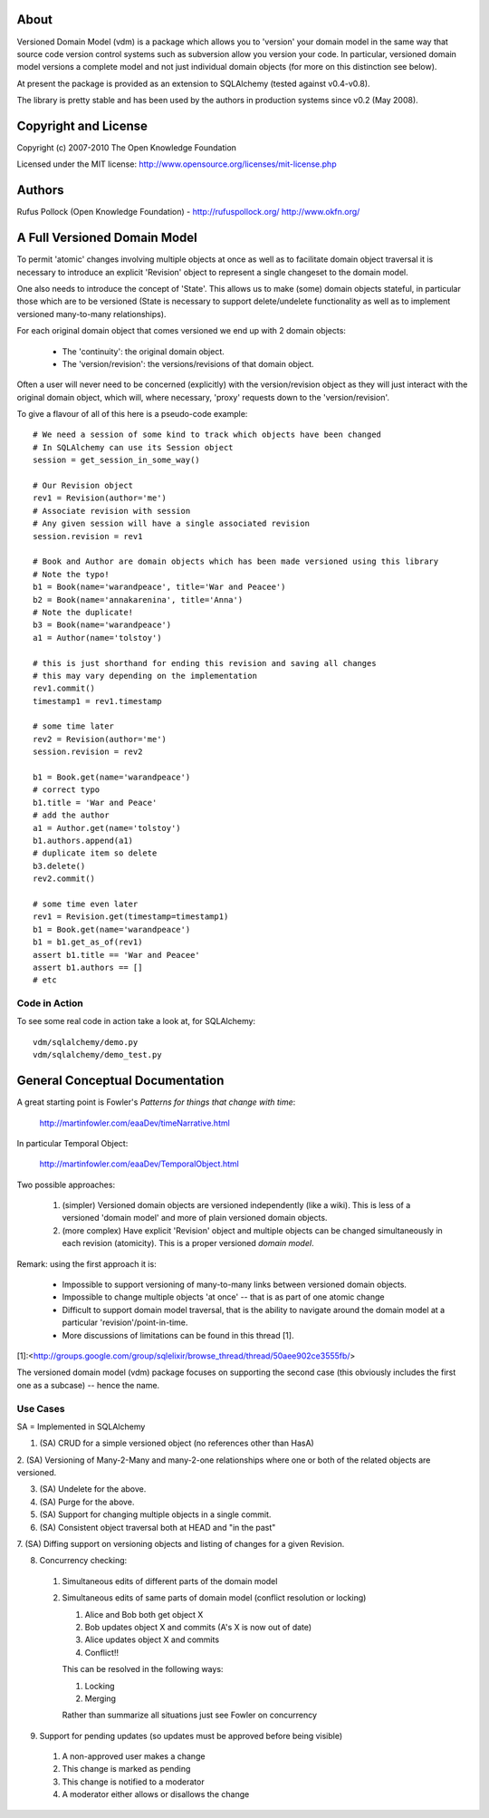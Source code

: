 About
=====

Versioned Domain Model (vdm) is a package which allows you to 'version' your
domain model in the same way that source code version control systems such as
subversion allow you version your code. In particular, versioned domain model
versions a complete model and not just individual domain objects (for more on
this distinction see below).

At present the package is provided as an extension to SQLAlchemy (tested
against v0.4-v0.8).

The library is pretty stable and has been used by the authors in production
systems since v0.2 (May 2008).


Copyright and License
=====================

Copyright (c) 2007-2010 The Open Knowledge Foundation

Licensed under the MIT license: http://www.opensource.org/licenses/mit-license.php


Authors
=======

Rufus Pollock (Open Knowledge Foundation) - http://rufuspollock.org/
http://www.okfn.org/


A Full Versioned Domain Model
=============================

To permit 'atomic' changes involving multiple objects at once as well as to
facilitate domain object traversal it is necessary to introduce an explicit
'Revision' object to represent a single changeset to the domain model.

One also needs to introduce the concept of 'State'. This allows us to make
(some) domain objects stateful, in particular those which are to be versioned
(State is necessary to support delete/undelete functionality as well as to
implement versioned many-to-many relationships).

For each original domain object that comes versioned we end up with 2 domain
objects:

  * The 'continuity': the original domain object.
  * The 'version/revision': the versions/revisions of that domain object.

Often a user will never need to be concerned (explicitly) with the
version/revision object as they will just interact with the original domain
object, which will, where necessary, 'proxy' requests down to the
'version/revision'.

To give a flavour of all of this here is a pseudo-code example::

    # We need a session of some kind to track which objects have been changed
    # In SQLAlchemy can use its Session object
    session = get_session_in_some_way()

    # Our Revision object
    rev1 = Revision(author='me')
    # Associate revision with session
    # Any given session will have a single associated revision
    session.revision = rev1

    # Book and Author are domain objects which has been made versioned using this library
    # Note the typo!
    b1 = Book(name='warandpeace', title='War and Peacee')
    b2 = Book(name='annakarenina', title='Anna')
    # Note the duplicate!
    b3 = Book(name='warandpeace')
    a1 = Author(name='tolstoy')

    # this is just shorthand for ending this revision and saving all changes
    # this may vary depending on the implementation
    rev1.commit()
    timestamp1 = rev1.timestamp

    # some time later
    rev2 = Revision(author='me')
    session.revision = rev2

    b1 = Book.get(name='warandpeace')
    # correct typo
    b1.title = 'War and Peace'
    # add the author
    a1 = Author.get(name='tolstoy')
    b1.authors.append(a1)
    # duplicate item so delete
    b3.delete()
    rev2.commit()

    # some time even later
    rev1 = Revision.get(timestamp=timestamp1)
    b1 = Book.get(name='warandpeace') 
    b1 = b1.get_as_of(rev1)
    assert b1.title == 'War and Peacee'
    assert b1.authors == []
    # etc


Code in Action
--------------

To see some real code in action take a look at, for SQLAlchemy::

    vdm/sqlalchemy/demo.py
    vdm/sqlalchemy/demo_test.py


General Conceptual Documentation
================================

A great starting point is Fowler's *Patterns for things that change with time*:

  http://martinfowler.com/eaaDev/timeNarrative.html

In particular Temporal Object:

  http://martinfowler.com/eaaDev/TemporalObject.html

Two possible approaches:

  1. (simpler) Versioned domain objects are versioned independently (like a
     wiki). This is less of a versioned 'domain model' and more of plain
     versioned domain objects.
  2. (more complex) Have explicit 'Revision' object and multiple objects can be
     changed simultaneously in each revision (atomicity). This is a proper
     versioned *domain model*.

Remark: using the first approach it is:

  * Impossible to support versioning of many-to-many links between versioned
    domain objects.
  * Impossible to change multiple objects 'at once' -- that is as part of
    one atomic change
  * Difficult to support domain model traversal, that is the ability to
    navigate around the domain model at a particular 'revision'/point-in-time.
  * More discussions of limitations can be found in this thread [1].

[1]:<http://groups.google.com/group/sqlelixir/browse_thread/thread/50aee902ce3555fb/>

The versioned domain model (vdm) package focuses on supporting the second case
(this obviously includes the first one as a subcase) -- hence the name.


Use Cases
---------

SA = Implemented in SQLAlchemy

1. (SA) CRUD for a simple versioned object (no references other than HasA)

2. (SA) Versioning of Many-2-Many and many-2-one relationships where one or
both of the related objects are versioned.

3. (SA) Undelete for the above.

4. (SA) Purge for the above.

5. (SA) Support for changing multiple objects in a single commit.

6. (SA) Consistent object traversal both at HEAD and "in the past"

7. (SA) Diffing support on versioning objects and listing of changes for a
given Revision.

8. Concurrency checking:

  1. Simultaneous edits of different parts of the domain model
  2. Simultaneous edits of same parts of domain model (conflict resolution or
     locking)

     1. Alice and Bob both get object X
     2. Bob updates object X and commits (A's X is now out of date)
     3. Alice updates object X and commits
     4. Conflict!!

     This can be resolved in the following ways:

     1. Locking 
     2. Merging

     Rather than summarize all situations just see Fowler on concurrency

9. Support for pending updates (so updates must be approved before being visible)

  1. A non-approved user makes a change
  2. This change is marked as pending
  3. This change is notified to a moderator
  4. A moderator either allows or disallows the change


